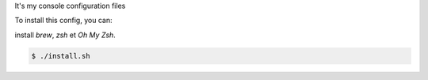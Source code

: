 It's my console configuration files

.. image:: https://raw.githubusercontent.com/splanquart/spdotsh/master/images/spdotsh.png
    :align: center

To install this config, you can:

install `brew`, `zsh` et  `Oh My Zsh`.

.. code-block:: bash

    $ ./install.sh

